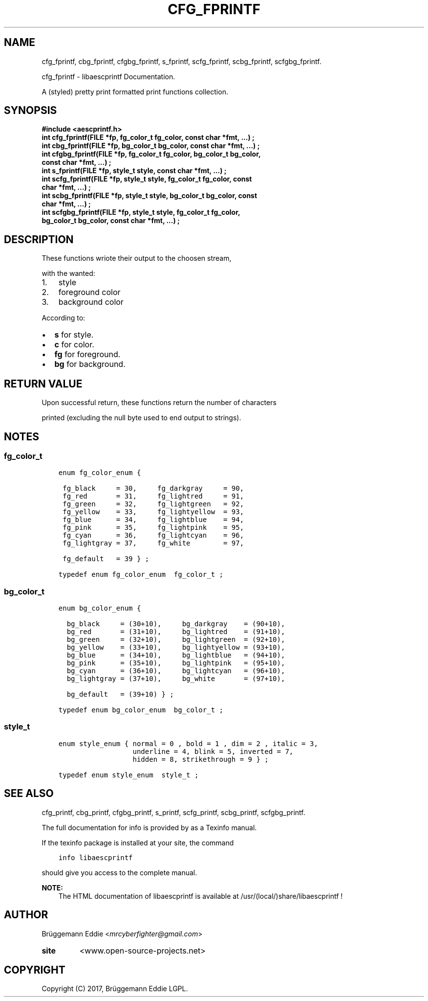 .\" Copyright (c)  2017  Brüggemann Eddie.
.   Permission is granted to copy, distribute and/or modify this document
.   under the terms of the GNU Free Documentation License, Version 1.3
.   or any later version published by the Free Software Foundation;
.   with no Invariant Sections, no Front-Cover Texts, and no Back-Cover Texts.
.   A copy of the license is included in the section entitled "GNU
.   Free Documentation License".
.\" Man page generated from reStructuredText.
.
.TH "CFG_FPRINTF" "3" "Sep 08, 2017" "1.0.0" "libaescprintf"
.
.nr rst2man-indent-level 0
.
.de1 rstReportMargin
\\$1 \\n[an-margin]
level \\n[rst2man-indent-level]
level margin: \\n[rst2man-indent\\n[rst2man-indent-level]]
-
\\n[rst2man-indent0]
\\n[rst2man-indent1]
\\n[rst2man-indent2]
..
.de1 INDENT
.\" .rstReportMargin pre:
. RS \\$1
. nr rst2man-indent\\n[rst2man-indent-level] \\n[an-margin]
. nr rst2man-indent-level +1
.\" .rstReportMargin post:
..
.de UNINDENT
. RE
.\" indent \\n[an-margin]
.\" old: \\n[rst2man-indent\\n[rst2man-indent-level]]
.nr rst2man-indent-level -1
.\" new: \\n[rst2man-indent\\n[rst2man-indent-level]]
.in \\n[rst2man-indent\\n[rst2man-indent-level]]u
..
.SH NAME
.sp
cfg_fprintf, cbg_fprintf, cfgbg_fprintf, s_fprintf, scfg_fprintf, scbg_fprintf, scfgbg_fprintf.
.sp
cfg_fprintf \- libaescprintf Documentation.
.sp
A (styled) pretty print formatted print functions collection.
.SH SYNOPSIS
.INDENT 0.0
.TP
.B #include <aescprintf.h>
.UNINDENT
.INDENT 0.0
.TP
.B int cfg_fprintf(FILE *fp, fg_color_t fg_color, const char *fmt, ...) ;
.UNINDENT
.INDENT 0.0
.TP
.B int cbg_fprintf(FILE *fp, bg_color_t bg_color, const char *fmt, ...) ;
.UNINDENT
.INDENT 0.0
.TP
.B int cfgbg_fprintf(FILE *fp, fg_color_t fg_color, bg_color_t bg_color, const char *fmt, ...) ;
.UNINDENT
.INDENT 0.0
.TP
.B int s_fprintf(FILE *fp, style_t style, const char *fmt, ...) ;
.UNINDENT
.INDENT 0.0
.TP
.B int scfg_fprintf(FILE *fp, style_t style, fg_color_t fg_color, const char *fmt, ...) ;
.UNINDENT
.INDENT 0.0
.TP
.B int scbg_fprintf(FILE *fp, style_t style, bg_color_t bg_color, const char *fmt, ...) ;
.UNINDENT
.INDENT 0.0
.TP
.B int scfgbg_fprintf(FILE *fp, style_t style, fg_color_t fg_color, bg_color_t bg_color, const char *fmt, ...) ;
.UNINDENT
.SH DESCRIPTION
.sp
These functions wriote their output to the choosen stream,
.sp
with the wanted:
.INDENT 0.0
.IP 1. 3
style
.IP 2. 3
foreground color
.IP 3. 3
background color
.UNINDENT
.sp
According to:
.INDENT 0.0
.IP \(bu 2
\fBs\fP for style.
.IP \(bu 2
\fBc\fP for color.
.IP \(bu 2
\fBfg\fP for foreground.
.IP \(bu 2
\fBbg\fP for background.
.UNINDENT
.SH RETURN VALUE
.sp
Upon successful return, these functions return the number of characters
.sp
printed (excluding the null byte used to end output to strings).
.SH NOTES
.SS fg_color_t
.INDENT 0.0
.INDENT 3.5
.sp
.nf
.ft C
enum fg_color_enum {

 fg_black     = 30,     fg_darkgray     = 90,
 fg_red       = 31,     fg_lightred     = 91,
 fg_green     = 32,     fg_lightgreen   = 92,
 fg_yellow    = 33,     fg_lightyellow  = 93,
 fg_blue      = 34,     fg_lightblue    = 94,
 fg_pink      = 35,     fg_lightpink    = 95,
 fg_cyan      = 36,     fg_lightcyan    = 96,
 fg_lightgray = 37,     fg_white        = 97,

 fg_default   = 39 } ;

typedef enum fg_color_enum  fg_color_t ;
.ft P
.fi
.UNINDENT
.UNINDENT
.SS bg_color_t
.INDENT 0.0
.INDENT 3.5
.sp
.nf
.ft C
enum bg_color_enum {

  bg_black     = (30+10),     bg_darkgray    = (90+10),
  bg_red       = (31+10),     bg_lightred    = (91+10),
  bg_green     = (32+10),     bg_lightgreen  = (92+10),
  bg_yellow    = (33+10),     bg_lightyellow = (93+10),
  bg_blue      = (34+10),     bg_lightblue   = (94+10),
  bg_pink      = (35+10),     bg_lightpink   = (95+10),
  bg_cyan      = (36+10),     bg_lightcyan   = (96+10),
  bg_lightgray = (37+10),     bg_white       = (97+10),

  bg_default   = (39+10) } ;

typedef enum bg_color_enum  bg_color_t ;
.ft P
.fi
.UNINDENT
.UNINDENT
.SS style_t
.INDENT 0.0
.INDENT 3.5
.sp
.nf
.ft C
enum style_enum { normal = 0 , bold = 1 , dim = 2 , italic = 3,
                  underline = 4, blink = 5, inverted = 7,
                  hidden = 8, strikethrough = 9 } ;

typedef enum style_enum  style_t ;
.ft P
.fi
.UNINDENT
.UNINDENT
.SH SEE ALSO
.sp
cfg_printf, cbg_printf, cfgbg_printf, s_printf, scfg_printf, scbg_printf, scfgbg_printf.
.sp
The full documentation for info is provided by as a Texinfo manual.
.sp
If the texinfo package is installed at your site, the command
.INDENT 0.0
.INDENT 3.5
.sp
.nf
.ft C
info libaescprintf
.ft P
.fi
.UNINDENT
.UNINDENT
.sp
should give you access to the complete manual.
.sp
\fBNOTE:\fP
.INDENT 0.0
.INDENT 3.5
The HTML documentation of libaescprintf is available at /usr/(local/)share/libaescprintf !
.UNINDENT
.UNINDENT
.SH AUTHOR
.sp
Brüggemann Eddie <\fI\%mrcyberfighter@gmail.com\fP>
.INDENT 0.0
.TP
.B site
<www.open\-source\-projects.net>
.UNINDENT
.SH COPYRIGHT
Copyright (C) 2017, Brüggemann Eddie LGPL.
.\" Generated by docutils manpage writer.
.
